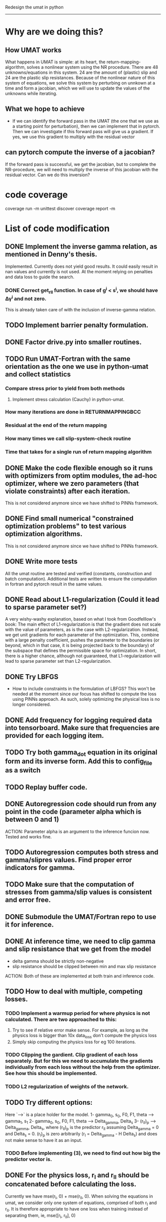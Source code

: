Redesign the umat in python
--------------------------


* Why are we doing this?
** How UMAT works
What happens in UMAT is simple: at its heart, the return-mapping-algorithm, solves a nonlinear system using the NR procedure. There are 48 unknowns/equations in this system. 24 are the amount of (plastic) slip and 24 are the plastic slip resistances. Because of the nonlinear nature of this system of equations, we solve this system by perturbing on unnkown at a time and form a jacobian, which we will use to update the values of the unknowns while iterating.

** What we hope to achieve
- If we can identify the forward pass in the UMAT (the one that we use as a starting point for perturbation), then we can implement that in pytorch. Then we can investigate if this forward pass will give us a gradient. If yes, we use this gradient to multiply with the residual vector


** can pytorch compute the inverse of a jacobian?
If the forward pass is successful, we get the jacobian, but to complete the NR-procedure, we will need to multiply the inverse of this jacobian with the residual vector. Can we do this inversion? 


* code coverage
coverage run -m unittest discover
coverage report -m

* List of code modification
** DONE Implement the inverse gamma relation, as mentioned in Denny's thesis.
Implemented. Currently does not yield good results. It could easily result in nan values and currently is not used. At the moment relying on penalties and data loss to guide the search. 
*** DONE Correct get_r_II function. In case of g^{i} < s^{i}, we should have \Delta\gamma^{i} and not zero.
  This is already taken care of with the inclusion of inverse-gamma relation. 
** TODO Implement barrier penalty formulation. 
** DONE Factor drive.py into smaller routines.
** TODO Run UMAT-Fortran with the same orientation as the one we use in python-umat and collect statistics
*** Compare stress prior to yield from both methods
**** Implement stress calculation (Cauchy) in python-umat.
*** How many iterations are done in RETURNMAPPINGBCC
*** Residual at the end of the return mapping 
*** How many times we call slip-system-check routine
*** Time that takes for a single run of return mapping algorithm
** DONE Make the code flexible enough so it runs with optimizers from optim modules, the ad-hoc optimizer, where we zero parameters (that violate constraints) after each iteration.
 This is not considered anymore since we have shifted to PINNs framework.
** DONE Find small numerical "constrained optimization problems" to test various optimization algorithms.
 This is not considered anymore since we have shifted to PINNs framework.
** DONE Write more tests
All the umat routine are tested and verified (constants, construction and batch computation). Additional tests are written to ensure the computation in fortran and pytorch result in the same values. 
** DONE Read about L1-regularization (Could it lead to sparse parameter set?)
A very wishy-washy explanation, based on what I took from Goodfelllow's book:
 The main effect of L1-regularization is that the gradient does not scale with the value of parameters, as is the case with L2-regularization. Instead, we get unit gradients for each parameter of the optimization. This, combine with a large penalty coefficient, pushes the parameter to the boundaries (or beyond, which in that case, it is being projected back to the boundary) of the subspace that defines the permissible space for optimization. In short, there is a higher chance, although not guaranteed, that L1-regularization will lead to sparse parameter set than L2-regularization.
** DONE Try LBFGS 
 - How to include constraints in the formulation of LBFGS? This won't be needed at the moment since our focus has shifted to compute the loss using PINNs approach. As such, solely optimizing the physical loss is no longer considered. 

** DONE Add frequency for logging required data into tensorboard. Make sure that frequencies are provided for each logging item.

** TODO Try both gamma_dot equation in its original form and its inverse form. Add this to config_file as a switch

** TODO Replay buffer code. 

** DONE Autoregression code should run from any point in the code (parameter alpha which is between 0 and 1)
ACTION:
   Parameter alpha is an argument to the inference funcion now. Tested and works fine.
** TODO Autoregression computes both stress and gamma/slipres values. Find proper error indicators for gamma.

** TODO Make sure that the computation of stresses from gamma/slip values is consistent and error free.

** DONE Submodule the UMAT/Fortran repo to use it for inference.

** DONE At inference time, we need to clip gamma and slip resistance that we get from the model
 - delta gamma should be strictly non-negative
 - slip resistance should be clipped between min and max slip resistance
ACTION:   
   Both of these are implemented at both train and inference code. 
** TODO How to deal with multiple, competing losses.
*** TODO Implement a warmup period for where physics is not calculated. There are two approached to this:
 1. Try to see if relative error make sense. For example, as long as the physics loss is bigger than 10x data_loss don't compute the physics loss
 2. Simply skip computing the physics loss for eg 100 iterations.
*** TODO Clipping the gardient. Clip gradient of each loss separately. But for this we need to accumulate the gradients individually from each loss without the help from the optimizer. See how this should be implemented.
*** TODO L2 regularization of weights of the network.


** TODO Try different options:
Here `-->` is a place holder for the model. 
 1- gamma_0, s_0, F0, F1, theta --> gamma_1, s_1
 2- gamma_0, s_0, F0, F1, theta --> Delta_gamma, Delta_s
 3- (r_II)_p --> Delta_gamma, Delta_s, where (r_II)_p is the predictor r_II assuming Delta_gamma = 0 and Delta_s = 0. (r_I)_p is zero arbitrarily (r_I = Delta_gamma - H Delta_s) and does not make sense to have it as an input.
*** TODO Before implementing (3), we need to find out how big the predictor vector is.
** DONE For the physics loss, r_I and r_II should be concatenated before calculating the loss.
Currently we have mse(r_I, 0) + mse(r_II, 0). When solving the equations in umat, we consider only one system of equations, comprised of both r_I and r_II. It is therefore appropriate to have one loss when training instead of separating them, ie, mse([r_I, r_II], 0)
** TODO Find out a way to anneal beta for the current situation. `beta` is currently the function of curernt step and total steps, where the latter is undefined due to the way we train the model. One idea is to keep a running average of td_errors and adjust beta based on that.
** TODO 1- Logging
*** DONE save pictures of stress (model vs umat)
*** TODO losses and td_errors. Break down to subcomponents and total
**** DONE loss subcomponents
**** DONE td-error statistics
**** TODO ERB (Experience Replay Buffer) sampled weight statistics
**** TODO Beta values.
*** TODO Make sure beta for ERB is bounded from above to 1.
*** DONE Find out why the logs stop at 5000
*** DONE log the td-buffer statistics
*** DONE Understand the loss calculation
*** TODO plot norm or gamma and slip resistance for validated samples (both from UMAT and autoregressive model)
* TODO 2- Testing
** DONE r_I and r_II should be close to zero.
We checked this already and wrote a test for it to document it. It's under `tests/residual_investigation`
** DONE mechanical stress calculation should be close to umat stress.
Also checked this and confirm that it is done correctly. It's part of the test `tests/residual_investigation`.
** TODO See for example, how the error grows for (r_I)p and (r_II)p when we linearly changing the variables s and gamma from values in t_n to values in t_{n+1}. Particularly interesting is to see how big the (r_I) and (r_II) when computed with gamma=gamma_n and s=s_n. We can define (r_I)_{\alpha} and (r_II)_{\alpha} where \alpha is between 0 and 1 and linearly interpolates between values at t_n and t_{n+1}, ie, gamma = \alpha gamma_n + (1 - \alpha) gamma_{n+1} and s = \alpha s_n + (1 - \alpha) s_{n+1}.
** DONE Study the reason why $r_I$ is Nan. With clipping and enforcing positive delta gamma, we should not get nan for r_I
 - This was due to the way clipping was done. We used to clip slip_resistance to be between min and max slip resistance, but if the updated slip resistance is less than slip_resistance_0, k will be imaginary. So the proper way to clip slip_resistance is to constrain it to be between slip_resistance_0 and max slip resistance, ie,  s_0 <= s_1 <= s_max.
 - Another issue that can arise is to consider the residuals that can arise with respect to floating point additions. This happens when constraining s from above (s_1 <= s_max). So we need to create a buffer zone where we don't really touch the upper limit, ie, s_1 + eps <= s_max.
* DONE Implement learning rate scheduler. Look for variable learning rate such as cosine lr.
Implemetend cosine annealing with warmup that linearly reduces its warmup peak value. For now we can work with this and don't need to invest in more LR schedulers, until we implement a better network and add more loggings.
* TODO Implement netowrks with higher capacity


